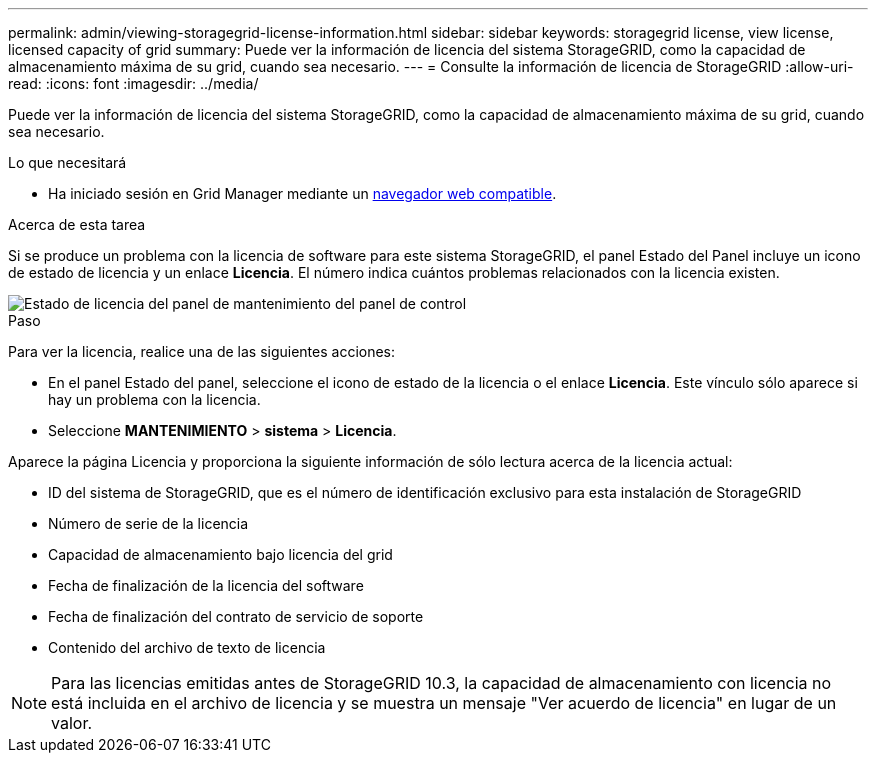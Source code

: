 ---
permalink: admin/viewing-storagegrid-license-information.html 
sidebar: sidebar 
keywords: storagegrid license, view license, licensed capacity of grid 
summary: Puede ver la información de licencia del sistema StorageGRID, como la capacidad de almacenamiento máxima de su grid, cuando sea necesario. 
---
= Consulte la información de licencia de StorageGRID
:allow-uri-read: 
:icons: font
:imagesdir: ../media/


[role="lead"]
Puede ver la información de licencia del sistema StorageGRID, como la capacidad de almacenamiento máxima de su grid, cuando sea necesario.

.Lo que necesitará
* Ha iniciado sesión en Grid Manager mediante un xref:../admin/web-browser-requirements.adoc[navegador web compatible].


.Acerca de esta tarea
Si se produce un problema con la licencia de software para este sistema StorageGRID, el panel Estado del Panel incluye un icono de estado de licencia y un enlace *Licencia*. El número indica cuántos problemas relacionados con la licencia existen.

image::../media/dashboard_health_panel_license_status.png[Estado de licencia del panel de mantenimiento del panel de control]

.Paso
Para ver la licencia, realice una de las siguientes acciones:

* En el panel Estado del panel, seleccione el icono de estado de la licencia o el enlace *Licencia*. Este vínculo sólo aparece si hay un problema con la licencia.
* Seleccione *MANTENIMIENTO* > *sistema* > *Licencia*.


Aparece la página Licencia y proporciona la siguiente información de sólo lectura acerca de la licencia actual:

* ID del sistema de StorageGRID, que es el número de identificación exclusivo para esta instalación de StorageGRID
* Número de serie de la licencia
* Capacidad de almacenamiento bajo licencia del grid
* Fecha de finalización de la licencia del software
* Fecha de finalización del contrato de servicio de soporte
* Contenido del archivo de texto de licencia



NOTE: Para las licencias emitidas antes de StorageGRID 10.3, la capacidad de almacenamiento con licencia no está incluida en el archivo de licencia y se muestra un mensaje "Ver acuerdo de licencia" en lugar de un valor.
